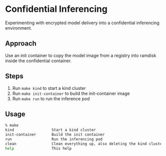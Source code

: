 * Confidential Inferencing

Experimenting with encrypted model delivery into a confidential inferencing environment.

** Approach

Use an init container to copy the model image from a registry into ramdisk inside the
confidential container.

** Steps

1. Run ~make kind~ to start a kind cluster
2. Run ~make init-container~ to build the init-container image
3. Run ~make run~ to run the inference pod

** Usage

#+begin_src sh
% make
kind                 Start a kind cluster
init-container       Build the init container
run                  Run the inferencing pod
clean                Clean everything up, also deleting the kind cluster
help                 This help
#+end_src
